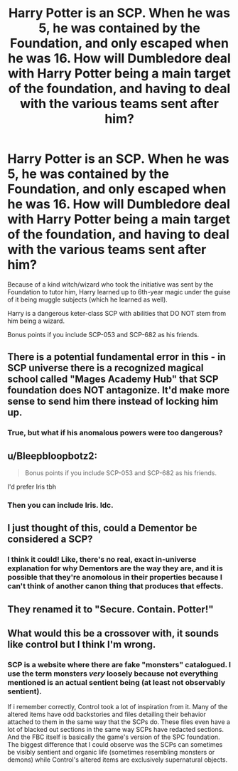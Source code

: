 #+TITLE: Harry Potter is an SCP. When he was 5, he was contained by the Foundation, and only escaped when he was 16. How will Dumbledore deal with Harry Potter being a main target of the foundation, and having to deal with the various teams sent after him?

* Harry Potter is an SCP. When he was 5, he was contained by the Foundation, and only escaped when he was 16. How will Dumbledore deal with Harry Potter being a main target of the foundation, and having to deal with the various teams sent after him?
:PROPERTIES:
:Author: Riddle-in-a-Box
:Score: 12
:DateUnix: 1615588224.0
:DateShort: 2021-Mar-13
:FlairText: Prompt
:END:
Because of a kind witch/wizard who took the initiative was sent by the Foundation to tutor him, Harry learned up to 6th-year magic under the guise of it being muggle subjects (which he learned as well).

Harry is a dangerous keter-class SCP with abilities that DO NOT stem from him being a wizard.

Bonus points if you include SCP-053 and SCP-682 as his friends.


** There is a potential fundamental error in this - in SCP universe there is a recognized magical school called "Mages Academy Hub" that SCP foundation does NOT antagonize. It'd make more sense to send him there instead of locking him up.
:PROPERTIES:
:Author: articlesarestupid
:Score: 3
:DateUnix: 1615706717.0
:DateShort: 2021-Mar-14
:END:

*** True, but what if his anomalous powers were too dangerous?
:PROPERTIES:
:Author: Riddle-in-a-Box
:Score: 0
:DateUnix: 1615735566.0
:DateShort: 2021-Mar-14
:END:


** u/Bleepbloopbotz2:
#+begin_quote
  Bonus points if you include SCP-053 and SCP-682 as his friends.
#+end_quote

I'd prefer Iris tbh
:PROPERTIES:
:Author: Bleepbloopbotz2
:Score: 3
:DateUnix: 1615588654.0
:DateShort: 2021-Mar-13
:END:

*** Then you can include Iris. Idc.
:PROPERTIES:
:Author: Riddle-in-a-Box
:Score: 1
:DateUnix: 1615589059.0
:DateShort: 2021-Mar-13
:END:


** I just thought of this, could a Dementor be considered a SCP?
:PROPERTIES:
:Author: chino514
:Score: 3
:DateUnix: 1615591173.0
:DateShort: 2021-Mar-13
:END:

*** I think it could! Like, there's no real, exact in-universe explanation for why Dementors are the way they are, and it is possible that they're anomolous in their properties because I can't think of another canon thing that produces that effects.
:PROPERTIES:
:Author: Riddle-in-a-Box
:Score: 1
:DateUnix: 1615594004.0
:DateShort: 2021-Mar-13
:END:


** They renamed it to "Secure. Contain. Potter!"
:PROPERTIES:
:Author: alexeyr
:Score: 2
:DateUnix: 1616235220.0
:DateShort: 2021-Mar-20
:END:


** What would this be a crossover with, it sounds like control but I think I'm wrong.
:PROPERTIES:
:Author: Loki__Odinson
:Score: 1
:DateUnix: 1615596838.0
:DateShort: 2021-Mar-13
:END:

*** SCP is a website where there are fake "monsters" catalogued. I use the term monsters /very/ loosely because not everything mentioned is an actual sentient being (at least not observably sentient).

If i remember correctly, Control took a lot of inspiration from it. Many of the altered items have odd backstories and files detailing their behavior attached to them in the same way that the SCPs do. These files even have a lot of blacked out sections in the same way SCPs have redacted sections. And the FBC itself is basically the game's version of the SPC foundation. The biggest difference that I could observe was the SCPs can sometimes be visibly sentient and organic life (sometimes resembling monsters or demons) while Control's altered items are exclusively supernatural objects.
:PROPERTIES:
:Author: LarryTheLazyAss
:Score: 6
:DateUnix: 1615616094.0
:DateShort: 2021-Mar-13
:END:
